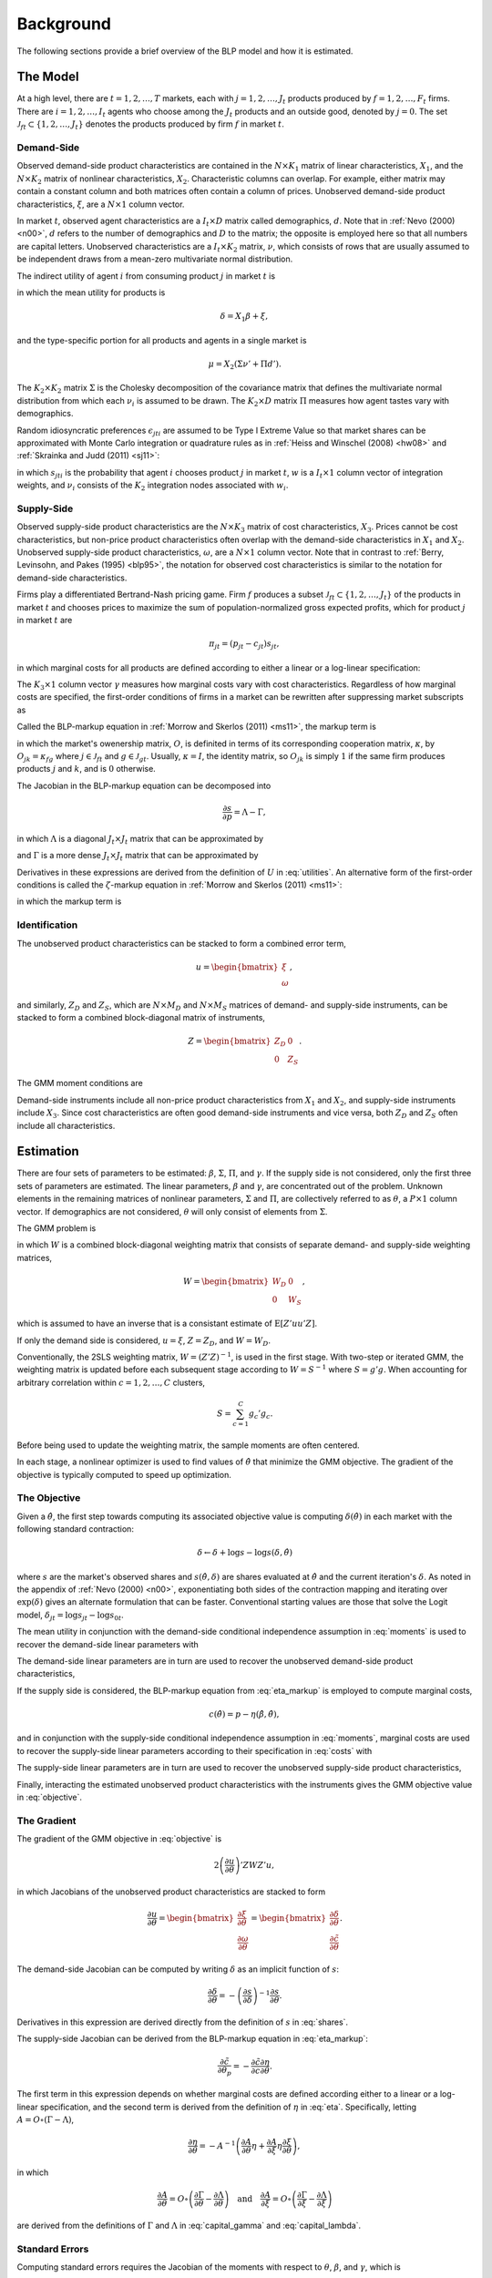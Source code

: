 Background
==========

The following sections provide a brief overview of the BLP model and how it is estimated.


The Model
---------

At a high level, there are :math:`t = 1, 2, \dotsc, T` markets, each with :math:`j = 1, 2, \dotsc, J_t` products produced by :math:`f = 1, 2, \dotsc, F_t` firms. There are :math:`i = 1, 2, \dotsc, I_t` agents who choose among the :math:`J_t` products and an outside good, denoted by :math:`j = 0`. The set :math:`\mathscr{J}_{ft} \subset \{1, 2, \ldots, J_t\}` denotes the products produced by firm :math:`f` in market :math:`t`.


Demand-Side
~~~~~~~~~~~

Observed demand-side product characteristics are contained in the :math:`N \times K_1` matrix of linear characteristics, :math:`X_1`, and the :math:`N \times K_2` matrix of nonlinear characteristics, :math:`X_2`. Characteristic columns can overlap. For example, either matrix may contain a constant column and both matrices often contain a column of prices. Unobserved demand-side product characteristics, :math:`\xi`, are a :math:`N \times 1` column vector.

In market :math:`t`, observed agent characteristics are a :math:`I_t \times D` matrix called demographics, :math:`d`. Note that in :ref:`Nevo (2000) <n00>`, :math:`d` refers to the number of demographics and :math:`D` to the matrix; the opposite is employed here so that all numbers are capital letters. Unobserved characteristics are a :math:`I_t \times K_2` matrix, :math:`\nu`, which consists of rows that are usually assumed to be independent draws from a mean-zero multivariate normal distribution.

The indirect utility of agent :math:`i` from consuming product :math:`j` in market :math:`t` is

.. math:: U_{jti} = \delta_{jt} + \mu_{jti} + \epsilon_{jti},
   :label: utilities

in which the mean utility for products is

.. math:: \delta = X_1\beta + \xi,

and the type-specific portion for all products and agents in a single market is

.. math:: \mu = X_2(\Sigma\nu' + \Pi d').

The :math:`K_2 \times K_2` matrix :math:`\Sigma` is the Cholesky decomposition of the covariance matrix that defines the multivariate normal distribution from which each :math:`\nu_i` is assumed to be drawn. The :math:`K_2 \times D` matrix :math:`\Pi` measures how agent tastes vary with demographics.

Random idiosyncratic preferences :math:`\epsilon_{jti}` are assumed to be Type I Extreme Value so that market shares can be approximated with Monte Carlo integration or quadrature rules as in :ref:`Heiss and Winschel (2008) <hw08>` and :ref:`Skrainka and Judd (2011) <sj11>`:

.. math:: s_{jt} = \sum_{i=1}^{I_t} w_i s_{jti}(\nu_i) = \sum_{i=1}^{I_t} w_i\,\frac{\exp(\delta_{jt} + \mu_{jti})}{1 + \sum_{k=1}^{J_t} \exp(\delta_{kt} + \mu_{kti})},
   :label: shares

in which :math:`s_{jti}` is the probability that agent :math:`i` chooses product :math:`j` in market :math:`t`, :math:`w` is a :math:`I_t \times 1` column vector of integration weights, and :math:`\nu_i` consists of the :math:`K_2` integration nodes associated with :math:`w_i`.


Supply-Side
~~~~~~~~~~~

Observed supply-side product characteristics are the :math:`N \times K_3` matrix of cost characteristics, :math:`X_3`. Prices cannot be cost characteristics, but non-price product characteristics often overlap with the demand-side characteristics in :math:`X_1` and :math:`X_2`. Unobserved supply-side product characteristics, :math:`\omega`, are a :math:`N \times 1` column vector. Note that in contrast to :ref:`Berry, Levinsohn, and Pakes (1995) <blp95>`, the notation for observed cost characteristics is similar to the notation for demand-side characteristics.

Firms play a differentiated Bertrand-Nash pricing game. Firm :math:`f` produces a subset :math:`\mathscr{J}_{ft} \subset \{1, 2, \ldots, J_t\}` of the products in market :math:`t` and chooses prices to maximize the sum of population-normalized gross expected profits, which for product :math:`j` in market :math:`t` are

.. math:: \pi_{jt} = (p_{jt} - c_{jt})s_{jt},

in which marginal costs for all products are defined according to either a linear or a log-linear specification:

.. math:: \tilde{c} = X_3\gamma + \omega \quad\text{where}\quad \tilde{c} = c \quad\text{or}\quad \tilde{c} = \log c.
   :label: costs

The :math:`K_3 \times 1` column vector :math:`\gamma` measures how marginal costs vary with cost characteristics. Regardless of how marginal costs are specified, the first-order conditions of firms in a market can be rewritten after suppressing market subscripts as

.. math:: p = c + \eta.
   :label: eta_markup

Called the BLP-markup equation in :ref:`Morrow and Skerlos (2011) <ms11>`, the markup term is

.. math:: \eta = -(O \circ \frac{\partial s}{\partial p})^{-1}s,
   :label: eta

in which the market's owenership matrix, :math:`O`, is definited in terms of its corresponding cooperation matrix, :math:`\kappa`, by :math:`O_{jk} = \kappa_{fg}` where :math:`j \in \mathscr{J}_{ft}` and :math:`g \in \mathscr{J}_{gt}`. Usually, :math:`\kappa = I`, the identity matrix, so :math:`O_{jk}` is simply :math:`1` if the same firm produces products :math:`j` and :math:`k`, and is :math:`0` otherwise.

The Jacobian in the BLP-markup equation can be decomposed into

.. math:: \frac{\partial s}{\partial p} = \Lambda - \Gamma,

in which :math:`\Lambda` is a diagonal :math:`J_t \times J_t` matrix that can be approximated by

.. math:: \Lambda_{jj} = \sum_{i=1}^{I_t} w_i s_{jti}\frac{\partial U_{jti}}{\partial p_{jt}}
   :label: capital_lambda

and :math:`\Gamma` is a more dense :math:`J_t \times J_t` matrix that can be approximated by

.. math:: \Gamma_{jk} = \sum_{i=1}^{I_t} w_i s_{jti}s_{kti}\frac{\partial U_{jti}}{\partial p_{jt}}.
   :label: capital_gamma

Derivatives in these expressions are derived from the definition of :math:`U` in :eq:`utilities`. An alternative form of the first-order conditions is called the :math:`\zeta`-markup equation in :ref:`Morrow and Skerlos (2011) <ms11>`:

.. math:: p = c + \zeta,
   :label: zeta_markup

in which the markup term is

.. math:: \zeta = \Lambda^{-1}(O \circ \Gamma)'(p - c) - \Lambda^{-1}.
   :label: zeta


Identification
~~~~~~~~~~~~~~

The unobserved product characteristics can be stacked to form a combined error term,

.. math:: u = \begin{bmatrix} \xi \\ \omega \end{bmatrix},

and similarly, :math:`Z_D` and :math:`Z_S`, which are :math:`N \times M_D` and :math:`N \times M_S` matrices of demand- and supply-side instruments, can be stacked to form a combined block-diagonal matrix of instruments,

.. math:: Z = \begin{bmatrix} Z_D & 0 \\ 0 & Z_S \end{bmatrix}.

The GMM moment conditions are

.. math:: \mathrm{E}[g_i] = 0 \quad\text{where}\quad g_i = u_iZ_i.
   :label: moments

Demand-side instruments include all non-price product characteristics from :math:`X_1` and :math:`X_2`, and supply-side instruments include :math:`X_3`. Since cost characteristics are often good demand-side instruments and vice versa, both :math:`Z_D` and :math:`Z_S` often include all characteristics.


Estimation
----------

There are four sets of parameters to be estimated: :math:`\beta`, :math:`\Sigma`, :math:`\Pi`, and :math:`\gamma`. If the supply side is not considered, only the first three sets of parameters are estimated. The linear parameters, :math:`\beta` and :math:`\gamma`, are concentrated out of the problem. Unknown elements in the remaining matrices of nonlinear parameters, :math:`\Sigma` and :math:`\Pi`, are collectively referred to as :math:`\theta`, a :math:`P \times 1` column vector. If demographics are not considered, :math:`\theta` will only consist of elements from :math:`\Sigma`.

The GMM problem is

.. math:: \min_\theta u'ZWZ'u,
   :label: objective

in which :math:`W` is a combined block-diagonal weighting matrix that consists of separate demand- and supply-side weighting matrices,

.. math:: W = \begin{bmatrix} W_D & 0 \\ 0 & W_S \end{bmatrix},

which is assumed to have an inverse that is a consistant estimate of :math:`\mathrm{E}[Z'uu'Z]`.

If only the demand side is considered, :math:`u = \xi`, :math:`Z = Z_D`, and :math:`W = W_D`.

Conventionally, the 2SLS weighting matrix, :math:`W = (Z'Z)^{-1}`, is used in the first stage. With two-step or iterated GMM, the weighting matrix is updated before each subsequent stage according to :math:`W = S^{-1}` where :math:`S = g'g`. When accounting for arbitrary correlation within :math:`c = 1, 2, \dotsc, C` clusters,

.. math:: S = \sum_{c=1}^C g_c'g_c.

Before being used to update the weighting matrix, the sample moments are often centered.

In each stage, a nonlinear optimizer is used to find values of :math:`\hat{\theta}` that minimize the GMM objective. The gradient of the objective is typically computed to speed up optimization.


The Objective
~~~~~~~~~~~~~

Given a :math:`\hat{\theta}`, the first step towards computing its associated objective value is computing :math:`\delta(\hat{\theta})` in each market with the following standard contraction:

.. math:: \delta \leftarrow \delta + \log s - \log s(\delta, \hat{\theta})

where :math:`s` are the market's observed shares and :math:`s(\hat{\theta}, \delta)` are shares evaluated at :math:`\hat{\theta}` and the current iteration's :math:`\delta`. As noted in the appendix of :ref:`Nevo (2000) <n00>`, exponentiating both sides of the contraction mapping and iterating over :math:`\exp(\delta)` gives an alternate formulation that can be faster. Conventional starting values are those that solve the Logit model, :math:`\delta_{jt} = \log s_{jt} - \log s_{0t}`.

The mean utility in conjunction with the demand-side conditional independence assumption in :eq:`moments` is used to recover the demand-side linear parameters with

.. math:: \hat{\beta} = (X_1'Z_DW_DZ_D'X_1)^{-1}X_1'Z_DW_DZ_D'\delta(\hat{\theta}).
   :label: beta

The demand-side linear parameters are in turn are used to recover the unobserved demand-side product characteristics,

.. math:: \xi(\hat{\theta}) = \delta(\hat{\theta}) - X_1\hat{\beta}.
   :label: xi

If the supply side is considered, the BLP-markup equation from :eq:`eta_markup` is employed to compute marginal costs,

.. math:: c(\hat{\theta}) = p - \eta(\hat{\beta}, \hat{\theta}),

and in conjunction with the supply-side conditional independence assumption in :eq:`moments`, marginal costs are used to recover the supply-side linear parameters according to their specification in :eq:`costs` with

.. math:: \hat{\gamma} = (X_3'Z_SW_SZ_S'X_3)^{-1}X_3'Z_SW_SZ_S'\tilde{c}(\hat{\theta}).
   :label: gamma

The supply-side linear parameters are in turn are used to recover the unobserved supply-side product characteristics,

.. math:: \omega(\hat{\theta}) = \tilde{c}(\hat{\theta}) - X_3\hat{\gamma}.
   :label: omega

Finally, interacting the estimated unobserved product characteristics with the instruments gives the GMM objective value in :eq:`objective`.


The Gradient
~~~~~~~~~~~~

The gradient of the GMM objective in :eq:`objective` is

.. math:: 2\left(\frac{\partial u}{\partial\theta}\right)'ZWZ'u,

in which Jacobians of the unobserved product characteristics are stacked to form

.. math:: \frac{\partial u}{\partial\theta} = \begin{bmatrix} \frac{\partial\xi}{\partial\theta} \\ \frac{\partial\omega}{\partial\theta} \end{bmatrix} = \begin{bmatrix} \frac{\partial\delta}{\partial\theta} \\ \frac{\partial\tilde{c}}{\partial\theta} \end{bmatrix}.

The demand-side Jacobian can be computed by writing :math:`\delta` as an implicit function of :math:`s`:

.. math:: \frac{\partial\delta}{\partial\theta} = -\left(\frac{\partial s}{\partial\delta}\right)^{-1}\frac{\partial s}{\partial\theta}.

Derivatives in this expression are derived directly from the definition of :math:`s` in :eq:`shares`.

The supply-side Jacobian can be derived from the BLP-markup equation in :eq:`eta_markup`:

.. math:: \frac{\partial\tilde{c}}{\partial\theta_p} = -\frac{\partial\tilde{c}}{\partial c}\frac{\partial\eta}{\partial\theta}.

The first term in this expression depends on whether marginal costs are defined according either to a linear or a log-linear specification, and the second term is derived from the definition of :math:`\eta` in :eq:`eta`. Specifically, letting :math:`A = O \circ (\Gamma - \Lambda)`,

.. math:: \frac{\partial\eta}{\partial\theta} = -A^{-1}\left(\frac{\partial A}{\partial\theta}\eta + \frac{\partial A}{\partial\xi}\eta\frac{\partial\xi}{\partial\theta}\right),

in which

.. math:: \frac{\partial A}{\partial\theta} = O \circ \left(\frac{\partial\Gamma}{\partial\theta} - \frac{\partial\Lambda}{\partial\theta}\right) \quad\text{and}\quad \frac{\partial A}{\partial\xi} = O \circ \left(\frac{\partial\Gamma}{\partial\xi} - \frac{\partial\Lambda}{\partial\xi}\right)

are derived from the definitions of :math:`\Gamma` and :math:`\Lambda` in :eq:`capital_gamma` and :eq:`capital_lambda`.


Standard Errors
~~~~~~~~~~~~~~~

Computing standard errors requires the Jacobian of the moments with respect to :math:`\theta`, :math:`\beta`, and :math:`\gamma`, which is

.. math:: G = Z' \begin{bmatrix} \frac{\partial\xi}{\partial\theta} & X_1 & 0 \\ \frac{\partial\omega}{\partial\theta} & 0 & X_3 \end{bmatrix}.

Before updating the weighting matrix, standard errors are extracted from an estimate of

.. math:: \text{Var}\begin{pmatrix} \hat{\theta} \\ \hat{\beta} \\ \hat{\gamma} \end{pmatrix} = (G'WG)^{-1}G'WSWG(G'WG)^{-1},

For robust standard errors, :math:`S = g'g`. For clustered standard errors, which account for arbitrary correlation within :math:`c = 1, 2, \dotsc, C` clusters,

.. math:: S = \sum_{c=1}^C g_c'g_c.

If the weighting matrix was chosen such that :math:`W = S^{-1}`, then

.. math:: \text{Var}\begin{pmatrix} \hat{\theta} \\ \hat{\beta} \\ \hat{\gamma} \end{pmatrix} = (G'WG)^{-1}.

The standard errors extracted from an estimate of this last expression are called unadjusted.


Fixed Effect Absorption
~~~~~~~~~~~~~~~~~~~~~~~

One way to include demand-side fixed effects is to construct a large number of indicator variables and include them in :math:`X_1` and :math:`Z_D`. Similarly, indicator variables can be added to :math:`X_3` and :math:`Z_S` to incorporate supply-side fixed effects. However, this approach becomes infeasible when there are a large amount of data or a large number of fixed effects because estimation with many indicator variables can be both memory- and processor-intensive. In particular, inversion of large matrices in :eq:`beta` and :eq:`gamma` can be problematic.

An alternative is to absorb or partial out fixed effects with a de-meaning procedure. If there is only one demand-side fixed effect, that is, if :math:`E_D = 1`, the de-meaning procedure is simple and efficient: :math:`X_1`, :math:`Z_D`, :math:`\delta(\hat{\theta})`, and :math:`\partial\xi / \partial\theta` are de-meaned within each level of the fixed effect. If there is only one supply-side effect, that is, if :math:`E_S = 1`, the same is done with :math:`X_3`, :math:`Z_S`, :math:`\tilde{c}(\hat{\theta})`, and :math:`\partial\omega / \partial\theta`.

Estimates computed with the de-meaned data are guaranteed by the Frish-Waugh-Lovell (FWL) theorem (:ref:`Frisch and Waugh, 1933 <fw33>`; :ref:`Lovell, 1963 <l63>`) to be the same as estimates computed when fixed effects are included as indicator variables.

When :math:`E_D > 1` or :math:`E_S > 1`, the iterative de-meaning algorithm of :ref:`Rios-Avila (2015) <r15>` can be applied to absorb the multiple fixed effects. Iterative de-meaning can be processor-intensive, but for large amounts of data or for large numbers of fixed effects, it is often a preferable alternative to including indicator variables.


Bertrand-Nash Prices and Shares
~~~~~~~~~~~~~~~~~~~~~~~~~~~~~~~

Computing equilibrium prices and shares is necessary during post-estimation to evaluate counterfactuals such as mergers. Similarly, synthetic data can be simulated in a straightforward manner according to a demand-side specification, but if the data are to simultaneously conform to a supply-side specification as well, it is necessary to compute equilibrium prices and shares that are implied by the other synthetic data.

To efficiently compute equilibrium prices, the :math:`\zeta`-markup equation from :ref:`Morrow and Skerlos (2011) <ms11>` in :eq:`zeta_markup` is employed in the following contraction:

.. math:: p \leftarrow c + \zeta(p).

When computing :math:`\zeta(p)`, shares :math:`s(p)` associated with the candidate equilibrium prices are computed according to their definition in :eq:`shares`.

Of course, marginal costs, :math:`c`, are required to iterate over the contraction. When evaluating counterfactuals, costs are usually computed first according to the BLP-markup equation in :eq:`eta_markup`. When simulating synthetic data, marginal costs are simulated according their specification in :eq:`costs`.


Logit Benchmark
---------------

Excluding :math:`X_2` and :math:`\Sigma` leaves the Logit model, which serves as a simple benchmark for the full random coefficients BLP model. Although it lacks the realism of the full model, estimation of the Logit model is much simpler. Specifically, a closed-form solution for the mean utility, :math:`\delta_{jt} = \log s_{jt} - \log s_{0t}`, means that fixed point iteration is not required, and a lack of nonlinear parameters means that optimization is not required either. Importantly, a supply side can still be estimated jointly with demand. The only difference in the above equations, other than the absence of nonlinear characteristics and parameters, is that there can simply be a single, representative agent in each market. That is, each :math:`I_t = 1` with :math:`w_1 = 1`.
